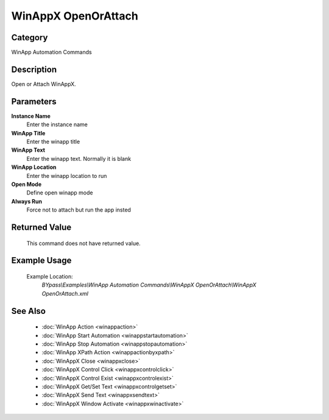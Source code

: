 WinAppX OpenOrAttach
====================

Category
--------
WinApp Automation Commands

Description
-----------

Open or Attach WinAppX.

Parameters
----------

**Instance Name**
	Enter the instance name

**WinApp Title**
	Enter the winapp title

**WinApp Text**
	Enter the winapp text. Normally it is blank

**WinApp Location**
	Enter the winapp location to run

**Open Mode**
	Define open winapp mode

**Always Run**
	Force not to attach but run the app insted



Returned Value
--------------
	This command does not have returned value.

Example Usage
-------------

	Example Location:  
		`BYpass\\Examples\\WinApp Automation Commands\\WinAppX OpenOrAttach\\WinAppX OpenOrAttach.xml`

See Also
--------
	- :doc:`WinApp Action <winappaction>`
	- :doc:`WinApp Start Automation <winappstartautomation>`
	- :doc:`WinApp Stop Automation <winappstopautomation>`
	- :doc:`WinApp XPath Action <winappactionbyxpath>`
	- :doc:`WinAppX Close <winappxclose>`
	- :doc:`WinAppX Control Click <winappxcontrolclick>`
	- :doc:`WinAppX Control Exist <winappxcontrolexist>`
	- :doc:`WinAppX Get/Set Text <winappxcontrolgetset>`
	- :doc:`WinAppX Send Text <winappxsendtext>`
	- :doc:`WinAppX Window Activate <winappxwinactivate>`

	
